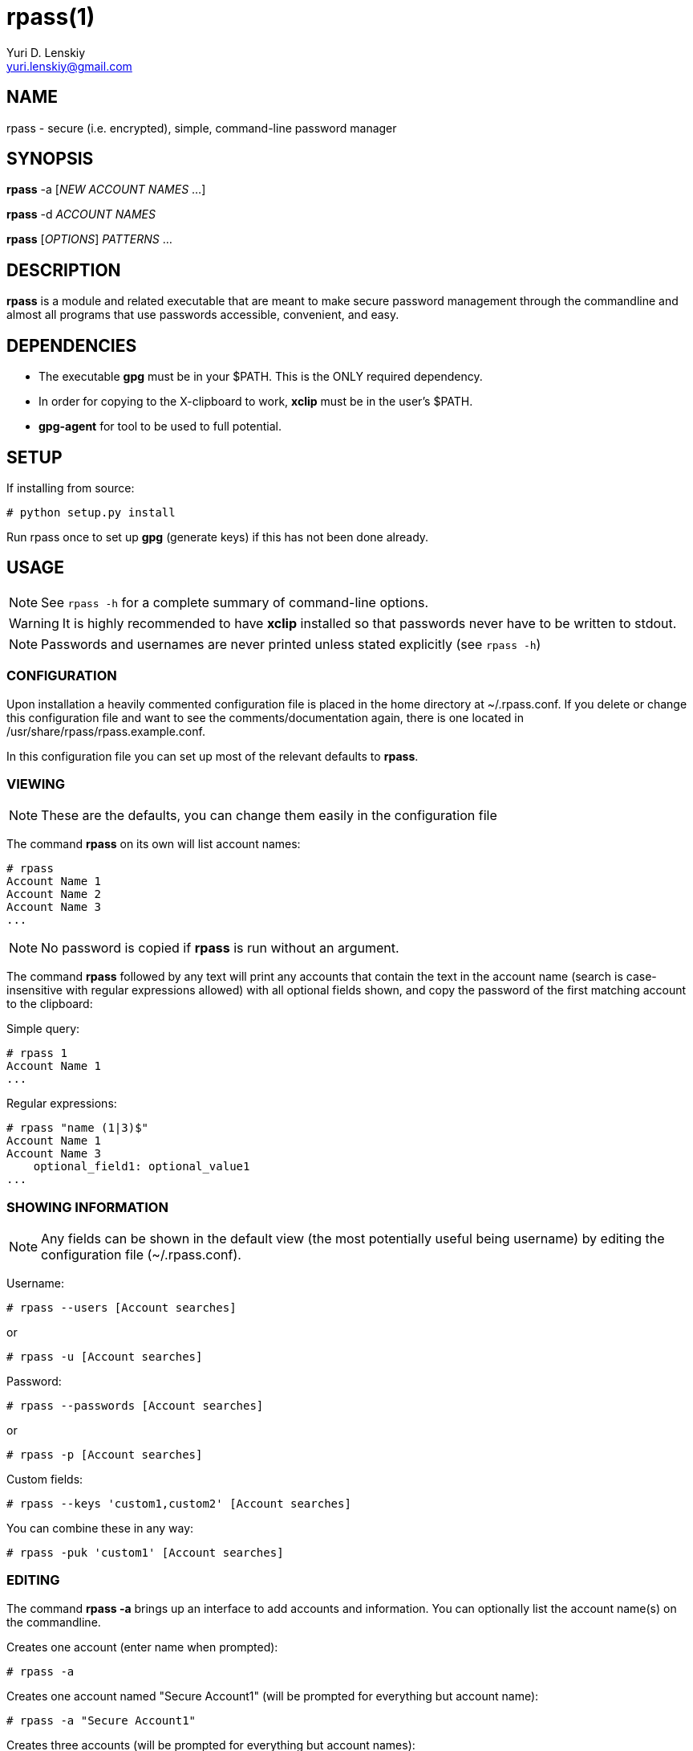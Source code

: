 rpass(1)
========
Yuri D. Lenskiy <yuri.lenskiy@gmail.com>

NAME
----

rpass - secure (i.e. encrypted), simple, command-line password manager

SYNOPSIS
--------

*rpass* -a ['NEW ACCOUNT NAMES' ...]

*rpass* -d 'ACCOUNT NAMES'

*rpass* ['OPTIONS'] 'PATTERNS' ...

DESCRIPTION
-----------

*rpass* is a module and related executable that are meant to make secure
password management through the commandline and almost all programs that use
passwords accessible, convenient, and easy.

DEPENDENCIES
------------

* The executable *gpg* must be in your $PATH. This is the ONLY required dependency.
* In order for copying to the X-clipboard to work, *xclip* must be in the
  user's $PATH.
* *gpg-agent* for tool to be used to full potential.

SETUP
-----

If installing from source:

----
# python setup.py install
----

Run rpass once to set up *gpg* (generate keys) if this has not been done already.

USAGE
-----

NOTE: See `rpass -h` for a complete summary of command-line options.

WARNING: It is highly recommended to have *xclip* installed so that
passwords never have to be written to stdout.

NOTE: Passwords and usernames are never printed unless stated explicitly (see `rpass -h`)

CONFIGURATION
~~~~~~~~~~~~~

Upon installation a heavily commented configuration file is placed in the home
directory at ~/.rpass.conf. If you delete or change this configuration file
and want to see the comments/documentation again, there is one located in
/usr/share/rpass/rpass.example.conf.

In this configuration file you can set up most of the relevant defaults to *rpass*.

VIEWING
~~~~~~~

NOTE: These are the defaults, you can change them easily in the configuration file

The command *rpass* on its own will list account names:

----
# rpass
Account Name 1
Account Name 2
Account Name 3
...
----

NOTE: No password is copied if *rpass* is run without an argument.

The command *rpass* followed by any text will print any accounts that contain
the text in the account name (search is case-insensitive with regular
expressions allowed) with all optional fields shown, and copy the password of
the first matching account to the clipboard:

Simple query:

----
# rpass 1
Account Name 1
...
----

Regular expressions:

----
# rpass "name (1|3)$"
Account Name 1
Account Name 3
    optional_field1: optional_value1
...
----

SHOWING INFORMATION
~~~~~~~~~~~~~~~~~~~

NOTE: Any fields can be shown in the default view (the most potentially useful
being username) by editing the configuration file (~/.rpass.conf).

Username:

----
# rpass --users [Account searches]
----

or 

----
# rpass -u [Account searches]
----

Password:

----
# rpass --passwords [Account searches]
----

or 

----
# rpass -p [Account searches]
----

Custom fields:

----
# rpass --keys 'custom1,custom2' [Account searches]
----

You can combine these in any way:

----
# rpass -puk 'custom1' [Account searches]
----

EDITING
~~~~~~~

The command *rpass -a* brings up an interface to add accounts and information. You can optionally list the account name(s) on the commandline.

Creates one account (enter name when prompted):

----
# rpass -a
----

Creates one account named "Secure Account1" (will be prompted for everything but account name):

----
# rpass -a "Secure Account1"
----

Creates three accounts (will be prompted for everything but account names):

----
# rpass -a "Secure Account2" account3 "Account Name 4"
----

PLUGIN
~~~~~~

WARNING: For rpass to be effective as a plugin, you need *gpg-agent*

For any python program or program with support for python plugins, "import
rpass" will allow you to use all the functions of the main program.

For non-python programs and scripts the --batch and --keys options allow the user to select information to print for any account.

The *--batch* option forces rpass to do exact matching on account names and eliminates all formatting and field labels. The *--keys* option allows the user to specify custom keys to print.

BATCH EXAMPLES
~~~~~~~~~~~~~~

Get the unformatted password from account named "AC ONE":

----
# rpass --batch --password "AC ONE"
secretpass123
----

Get the unformatted username and password from account named "AC ONE":

----
# rpass --batch --users --password "AC ONE"
username
secretpass123
----

or

----
# rpass --bpu "AC ONE"
username
secretpass 123
----

Get the unformatted username from account named "AC ONE":

----
# rpass --batch --keys 'user' "AC ONE"
acusername
----

Get the unformatted custom field "custom1" and the username from account named "AC ONE":

----
# rpass --batch --users --keys 'custom1' "AC ONE"
custom1value
acusername
----

or

----
# rpass -buk 'custom1' "AC ONE"
custom1value
acusername
----

SEE ALSO
--------

gpg-agent(1), gpg(1)

GOALS
-----
* Secure
    - Passwords are never written out in plaintext to harddrive under ANY
      conditions
    - With *xclip* installed, passwords never need to even be seen
* Simple user interface
    - Automatic copying
    - Intuitive, simple searching
    - Powerful regular expression searching
* Transparent code
    - Simple codebase allows bugs to surface quickly, adding to security
* Pluggable
    - Importable python module for integration to other python programs
    - Batch mode for executable
* Universal password solution

// vim:filetype=asciidoc:
